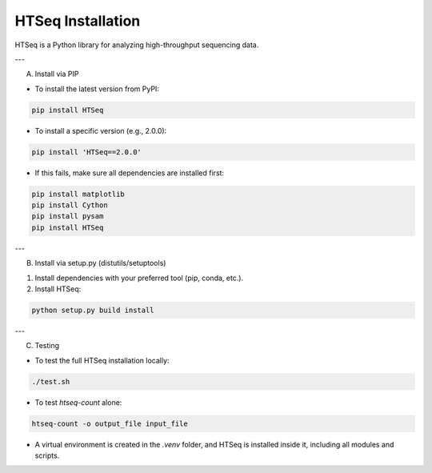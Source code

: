 HTSeq Installation
===================

HTSeq is a Python library for analyzing high-throughput sequencing data.

---

A) Install via PIP

- To install the latest version from PyPI:

.. code-block:: bash

   pip install HTSeq

- To install a specific version (e.g., 2.0.0):

.. code-block:: bash

   pip install 'HTSeq==2.0.0'

- If this fails, make sure all dependencies are installed first:

.. code-block:: bash

   pip install matplotlib
   pip install Cython
   pip install pysam
   pip install HTSeq

---

B) Install via setup.py (distutils/setuptools)

1. Install dependencies with your preferred tool (pip, conda, etc.).  
2. Install HTSeq:

.. code-block:: bash

   python setup.py build install

---

C) Testing

- To test the full HTSeq installation locally:

.. code-block:: bash

   ./test.sh

- To test `htseq-count` alone:

.. code-block:: bash

   htseq-count -o output_file input_file

- A virtual environment is created in the `.venv` folder, and HTSeq is installed inside it, including all modules and scripts.
